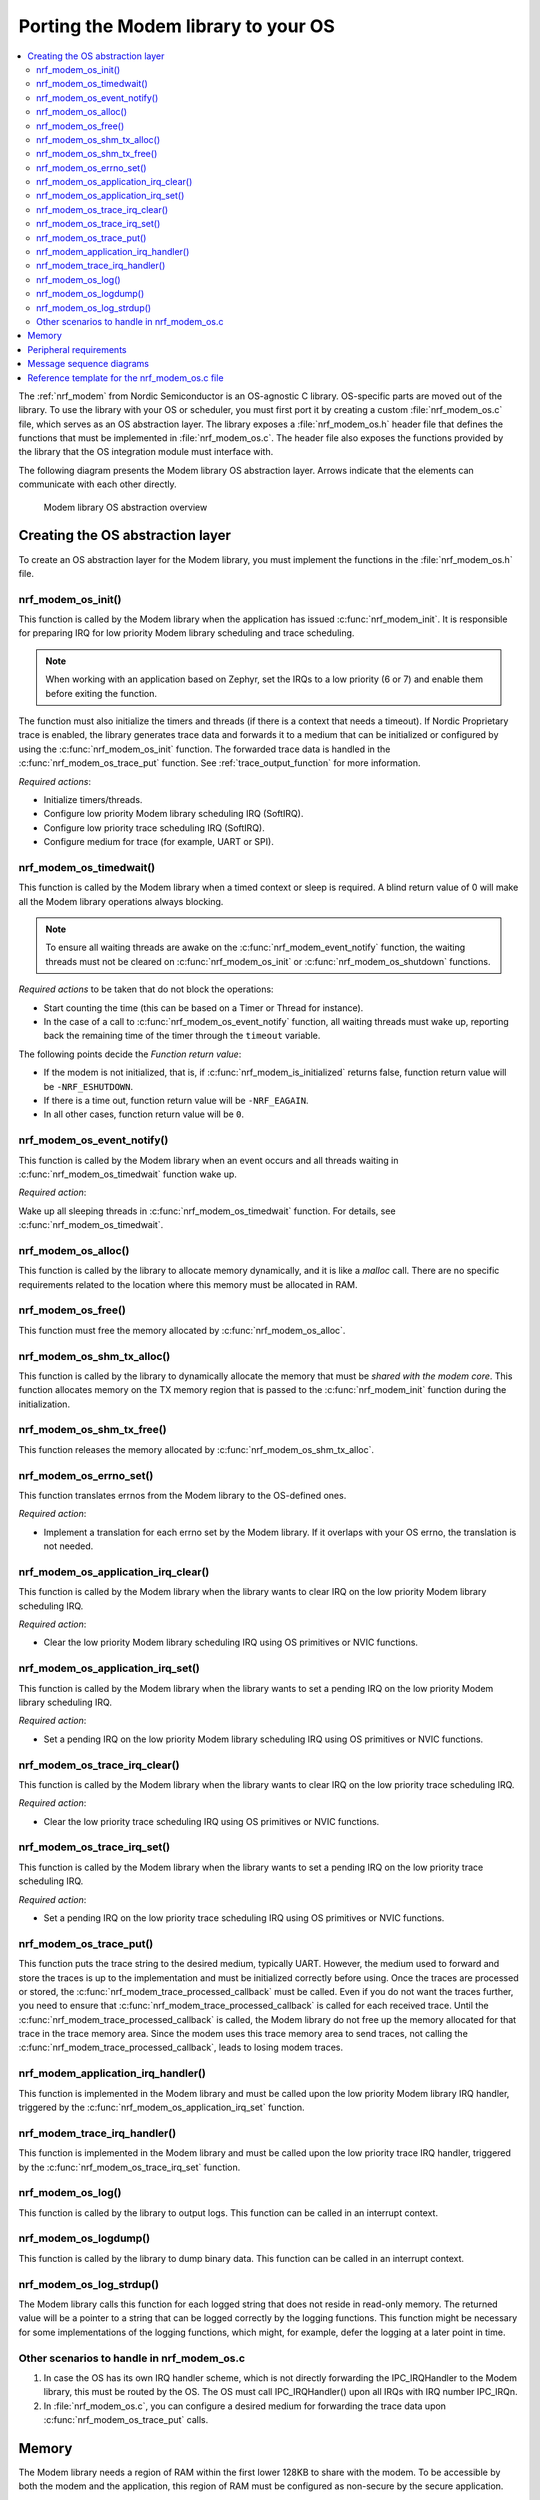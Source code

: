 .. _nrf_modem_ug_porting:

Porting the Modem library to your OS
####################################

.. contents::
   :local:
   :depth: 2

The :ref:`nrf_modem` from Nordic Semiconductor is an OS-agnostic C library.
OS-specific parts are moved out of the library.
To use the library with your OS or scheduler, you must first port it by creating a custom :file:`nrf_modem_os.c` file, which serves as an OS abstraction layer.
The library exposes a :file:`nrf_modem_os.h` header file that defines the functions that must be implemented in :file:`nrf_modem_os.c`.
The header file also exposes the functions provided by the library that the OS integration module must interface with.

The following diagram presents the Modem library OS abstraction layer.
Arrows indicate that the elements can communicate with each other directly.

.. figure:: images/nrf_modem_layers.svg
   :alt: Modem library OS abstraction overview

   Modem library OS abstraction overview

Creating the OS abstraction layer
*********************************

To create an OS abstraction layer for the Modem library, you must implement the functions in the :file:`nrf_modem_os.h` file.

nrf_modem_os_init()
===================

This function is called by the Modem library when the application has issued :c:func:`nrf_modem_init`.
It is responsible for preparing IRQ for low priority Modem library scheduling and trace scheduling.

.. note::
   When working with an application based on Zephyr, set the IRQs to a low priority (6 or 7) and enable them before exiting the function.

The function must also initialize the timers and threads (if there is a context that needs a timeout).
If Nordic Proprietary trace is enabled, the library generates trace data and forwards it to a medium that can be initialized or configured by using the :c:func:`nrf_modem_os_init` function.
The forwarded trace data is handled in the :c:func:`nrf_modem_os_trace_put` function.
See :ref:`trace_output_function` for more information.

*Required actions*:

* Initialize timers/threads.
* Configure low priority Modem library scheduling IRQ (SoftIRQ).
* Configure low priority trace scheduling IRQ (SoftIRQ).
* Configure medium for trace (for example, UART or SPI).

nrf_modem_os_timedwait()
========================

This function is called by the Modem library when a timed context or sleep is required.
A blind return value of 0 will make all the Modem library operations always blocking.

.. note::
   To ensure all waiting threads are awake on the  :c:func:`nrf_modem_event_notify` function, the waiting threads must not be cleared on :c:func:`nrf_modem_os_init` or :c:func:`nrf_modem_os_shutdown` functions.

*Required actions* to be taken that do not block the operations:

* Start counting the time (this can be based on a Timer or Thread for instance).
* In the case of a call to :c:func:`nrf_modem_os_event_notify` function, all waiting threads must wake up, reporting back the remaining time of the timer through the ``timeout`` variable.

The following points decide the *Function return value*:

* If the modem is not initialized, that is, if :c:func:`nrf_modem_is_initialized` returns false, function return value will be ``-NRF_ESHUTDOWN``.
* If there is a time out, function return value will be ``-NRF_EAGAIN``.
* In all other cases, function return value will be ``0``.

nrf_modem_os_event_notify()
===========================

This function is called by the Modem library when an event occurs and all threads waiting in :c:func:`nrf_modem_os_timedwait` function wake up.

*Required action*:

Wake up all sleeping threads in :c:func:`nrf_modem_os_timedwait` function.
For details, see :c:func:`nrf_modem_os_timedwait`.

nrf_modem_os_alloc()
====================

This function is called by the library to allocate memory dynamically, and it is like a *malloc* call.
There are no specific requirements related to the location where this memory must be allocated in RAM.

nrf_modem_os_free()
===================

This function must free the memory allocated by :c:func:`nrf_modem_os_alloc`.

nrf_modem_os_shm_tx_alloc()
===========================

This function is called by the library to dynamically allocate the memory that must be *shared with the modem core*.
This function allocates memory on the TX memory region that is passed to the :c:func:`nrf_modem_init` function during the initialization.

nrf_modem_os_shm_tx_free()
==========================

This function releases the memory allocated by :c:func:`nrf_modem_os_shm_tx_alloc`.

nrf_modem_os_errno_set()
========================

This function translates errnos from the Modem library to the OS-defined ones.

*Required action*:

* Implement a translation for each errno set by the Modem library.
  If it overlaps with your OS errno, the translation is not needed.

nrf_modem_os_application_irq_clear()
====================================

This function is called by the Modem library when the library wants to clear IRQ on the low priority Modem library scheduling IRQ.

*Required action*:

* Clear the low priority Modem library scheduling IRQ using OS primitives or NVIC functions.

nrf_modem_os_application_irq_set()
==================================

This function is called by the Modem library when the library wants to set a pending IRQ on the low priority Modem library scheduling IRQ.

*Required action*:

* Set a pending IRQ on the low priority Modem library scheduling IRQ using OS primitives or NVIC functions.

nrf_modem_os_trace_irq_clear()
==============================

This function is called by the Modem library when the library wants to clear IRQ on the low priority trace scheduling IRQ.

*Required action*:

* Clear the low priority trace scheduling IRQ using OS primitives or NVIC functions.

nrf_modem_os_trace_irq_set()
============================

This function is called by the Modem library when the library wants to set a pending IRQ on the low priority trace scheduling IRQ.

*Required action*:

* Set a pending IRQ on the low priority trace scheduling IRQ using OS primitives or NVIC functions.

.. _trace_output_function:

nrf_modem_os_trace_put()
========================

This function puts the trace string to the desired medium, typically UART.
However, the medium used to forward and store the traces is up to the implementation and must be initialized correctly before using.
Once the traces are processed or stored, the :c:func:`nrf_modem_trace_processed_callback` must be called.
Even if you do not want the traces further, you need to ensure that :c:func:`nrf_modem_trace_processed_callback` is called for each received trace.
Until the :c:func:`nrf_modem_trace_processed_callback` is called, the Modem library do not free up the memory allocated for that trace in the trace memory area.
Since the modem uses this trace memory area to send traces, not calling the :c:func:`nrf_modem_trace_processed_callback`, leads to losing modem traces.

nrf_modem_application_irq_handler()
===================================

This function is implemented in the Modem library and must be called upon the low priority Modem library IRQ handler, triggered by the :c:func:`nrf_modem_os_application_irq_set` function.

nrf_modem_trace_irq_handler()
=============================

This function is implemented in the Modem library and must be called upon the low priority trace IRQ handler, triggered by the :c:func:`nrf_modem_os_trace_irq_set` function.

nrf_modem_os_log()
==================

This function is called by the library to output logs.
This function can be called in an interrupt context.

nrf_modem_os_logdump()
======================

This function is called by the library to dump binary data.
This function can be called in an interrupt context.

nrf_modem_os_log_strdup()
=========================

The Modem library calls this function for each logged string that does not reside in read-only memory.
The returned value will be a pointer to a string that can be logged correctly by the logging functions.
This function might be necessary for some implementations of the logging functions, which might, for example, defer the logging at a later point in time.


Other scenarios to handle in nrf_modem_os.c
===========================================

#. In case the OS has its own IRQ handler scheme, which is not directly forwarding the IPC_IRQHandler to the Modem library, this must be routed by the OS.
   The OS must call IPC_IRQHandler() upon all IRQs with IRQ number IPC_IRQn.

#. In :file:`nrf_modem_os.c`, you can configure a desired medium for forwarding the trace data upon :c:func:`nrf_modem_os_trace_put` calls.

Memory
******

The Modem library needs a region of RAM within the first lower 128KB to share with the modem.
To be accessible by both the modem and the application, this region of RAM must be configured as non-secure by the secure application.

The following RAM overview diagram shows the placement of Modem library in the sequential RAM, and it also indicates the configurable memory position values.


.. figure:: images/nrf_modem_memory.svg
   :alt: Modem library memory overview

   Modem library memory overview


Peripheral requirements
***********************

As the Modem library has been compiled to operate on peripherals in the non-secure domain, the following two peripherals must be configured to be non-secure:

* NRF_IPC
* NRF_POWER

If you are using the hard-float variant of the Modem library, the FPU must be activated in both the secure domain and the non-secure domain, and must be configured to allow the non-secure application to run FPU instructions.

The :file:`nrfx/mdk/system_nrf9160.c` file provides a template on how to configure the FPU in both cases.
The system file also provides several Errata workarounds specific to the chip variant used, which are needed for any secure domain application.


Message sequence diagrams
*************************

The following message sequence diagrams show the interactions between the application, Modem library, and the OS.

#. Sequence of the initialization of the Modem library.
   Configuration of the high and low priority IRQs:

    .. figure:: images/msc_init.svg
        :alt: Initialization (main thread)

        Initialization (main thread)

#. Handling an event sent from the Modem library to a lower priority to be able to receive new events:

    .. figure:: images/msc_event.svg
        :alt: Event handling, lowering priority

        Event handling, lowering priority

#. Handling traces:

    .. figure:: images/msc_trace.svg
        :alt: Trace handling, lowering priority

        Trace handling, lowering priority

#. Handling a timeout or sleep:

    .. figure:: images/msc_timers.svg
        :alt: Timers

        Timers


Reference template for the nrf_modem_os.c file
**********************************************

The following code snippet shows a simple implementation of the Modem library OS abstraction layer.
You can use it as a template and customize it for your OS or scheduler.

.. code-block:: c

	#include <nrf_modem_os.h>
	#include <nrf_errno.h>
	#include <nrf_modem_platform.h>
	#include <nrf_modem_limits.h>

	#include <nrf.h>
	#include "errno.h"

	#define TRACE_IRQ EGU2_IRQn
	#define TRACE_IRQ_PRIORITY 6
	#define TRACE_IRQ_HANDLER EGU2_IRQHandler

	void read_task_create(void)
	{
		// The read task is achieved using SW interrupt.
		NVIC_SetPriority(NRF_MODEM_APPLICATION_IRQ, NRF_MODEM_APPLICATION_IRQ_PRIORITY);
		NVIC_ClearPendingIRQ(NRF_MODEM_APPLICATION_IRQ);
		NVIC_EnableIRQ(NRF_MODEM_APPLICATION_IRQ);
	}

	void trace_task_create(void) {
		NVIC_SetPriority(TRACE_IRQ, TRACE_IRQ_PRIORITY);
		NVIC_ClearPendingIRQ(TRACE_IRQ);
		NVIC_EnableIRQ(TRACE_IRQ);
	}

	void nrf_modem_os_init(void) {
		read_task_create();
		trace_task_create();
		// Initialize timers / sleeping threads used in the nrf_modem_os_timedwait function.
		// Initialize trace medium used in the nrf_modem_os_trace_put function.
	}

	int32_t nrf_modem_os_timedwait(uint32_t context, int32_t * timeout)
	{
		// Return remaining time by reference in timeout parameter,
		// if not yet timed out.
		// Else return NRF_ETIMEDOUT if timeout has triggered.
		// A blind return value of 0 will make all Modem library operations
		// always block.
		return 0;
	}

	void nrf_modem_os_event_notify()
	{
		// Wake threads in nrf_modem_os_timedwait()
	}

	void nrf_modem_os_errno_set(int errno_val) {
		// Translate nrf_errno.h errno to the OS specific value.
	}

	void nrf_modem_os_application_irq_set(void) {
		NVIC_SetPendingIRQ(NRF_MODEM_APPLICATION_IRQ);
	}

	void nrf_modem_os_application_irq_clear(void) {
		NVIC_ClearPendingIRQ(NRF_MODEM_APPLICATION_IRQ);
	}

	void NRF_MODEM_APPLICATION_IRQ_HANDLER(void) {
		nrf_modem_application_irq_handler();
	}

	void nrf_modem_os_trace_irq_set(void) {
		NVIC_SetPendingIRQ(TRACE_IRQ);
	}

	void nrf_modem_os_trace_irq_clear(void)
	{
		NVIC_ClearPendingIRQ(TRACE_IRQ);
	}

	void TRACE_IRQ_HANDLER(void) {
		nrf_modem_trace_irq_handler();
	}

	int32_t nrf_modem_os_trace_put(const uint8_t * const p_buffer, uint32_t buf_len) {
		// Store buffer to chosen medium.
		// Traces can be dropped if not needed.
		// Either call nrf_modem_trace_processed_callback() here or at a later point (for example, in a
		// thread or a work queue handler function).
		int err = nrf_modem_trace_processed_callback(p_buffer, buf_len);
		return 0;
	}
